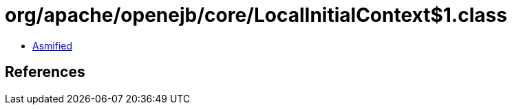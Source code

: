 = org/apache/openejb/core/LocalInitialContext$1.class

 - link:LocalInitialContext$1-asmified.java[Asmified]

== References

